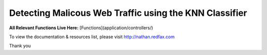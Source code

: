 ###################
Detecting Malicous Web Traffic using the KNN Classifier
###################

**All Relevant Functions Live Here:**
[Functions](application/controllers/)

To view the documentation & resources list, please visit http://nathan.redfax.com

Thank you

